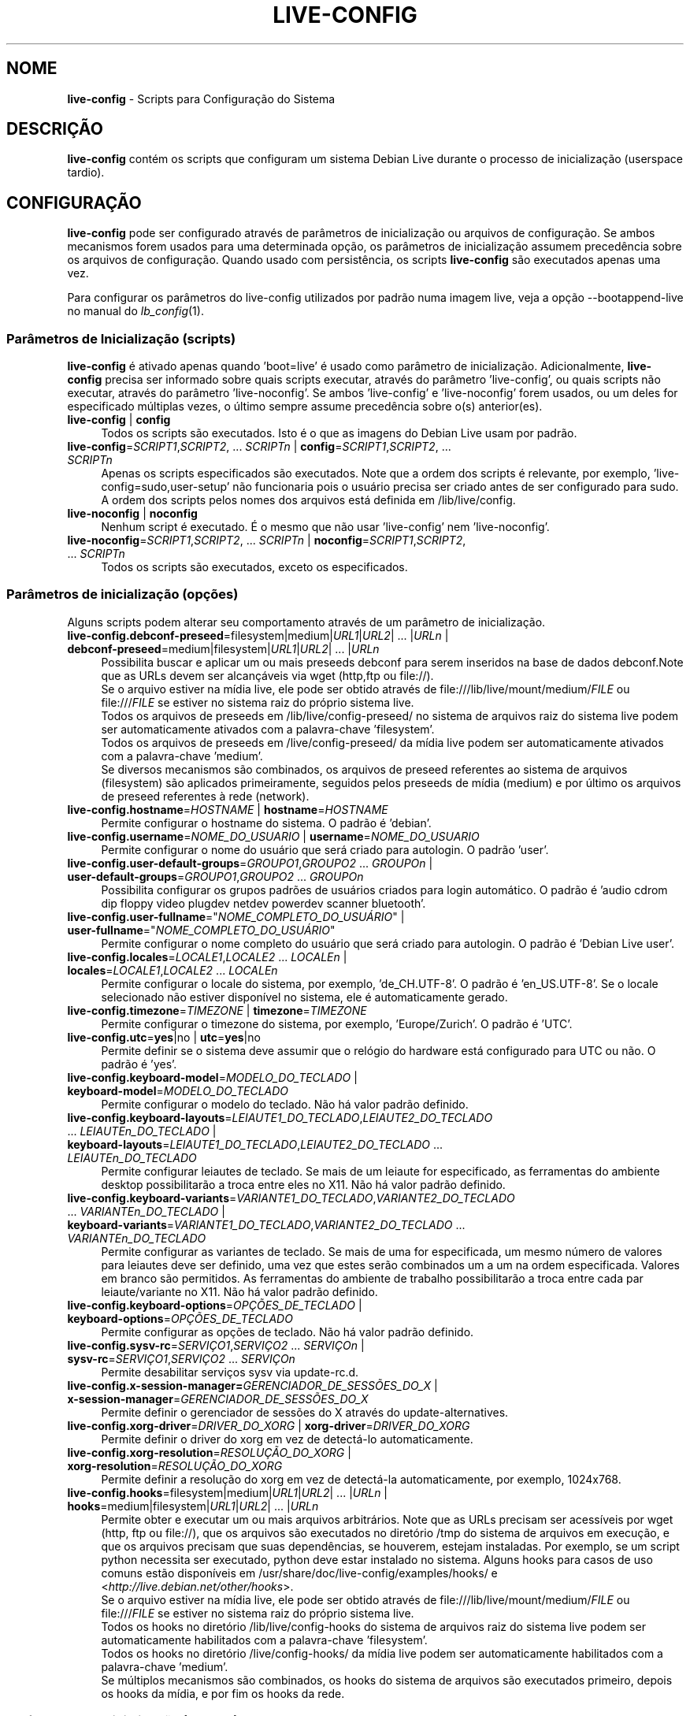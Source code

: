 .\" live-config(7) - System Configuration Scripts
.\" Copyright (C) 2006-2012 Daniel Baumann <daniel@debian.org>
.\"
.\" This program comes with ABSOLUTELY NO WARRANTY; for details see COPYING.
.\" This is free software, and you are welcome to redistribute it
.\" under certain conditions; see COPYING for details.
.\"
.\"
.\"*******************************************************************
.\"
.\" This file was generated with po4a. Translate the source file.
.\"
.\"*******************************************************************
.TH LIVE\-CONFIG 7 08\-11\-2012 4.0~a4\-1 "Projeto Debian Live"

.SH NOME
\fBlive\-config\fP \- Scripts para Configuração do Sistema

.SH DESCRIÇÃO
\fBlive\-config\fP contém os scripts que configuram um sistema Debian Live
durante o processo de inicialização (userspace tardio).

.SH CONFIGURAÇÃO
\fBlive\-config\fP pode ser configurado através de parâmetros de inicialização
ou arquivos de configuração. Se ambos mecanismos forem usados para uma
determinada opção, os parâmetros de inicialização assumem precedência sobre
os arquivos de configuração. Quando usado com persistência, os scripts
\fBlive\-config\fP são executados apenas uma vez.
.PP
Para configurar os parâmetros do live\-config utilizados por padrão numa
imagem live, veja a opção \-\-bootappend\-live no manual do \fIlb_config\fP(1).

.SS "Parâmetros de Inicialização (scripts)"
\fBlive\-config\fP é ativado apenas quando 'boot=live' é usado como parâmetro de
inicialização. Adicionalmente, \fBlive\-config\fP precisa ser informado sobre
quais scripts executar, através do parâmetro 'live\-config', ou quais scripts
não executar, através do parâmetro 'live\-noconfig'. Se ambos 'live\-config' e
\&'live\-noconfig' forem usados, ou um deles for especificado múltiplas vezes,
o último sempre assume precedência sobre o(s) anterior(es).

.IP "\fBlive\-config\fP | \fBconfig\fP" 4
Todos os scripts são executados. Isto é o que as imagens do Debian Live usam
por padrão.
.IP "\fBlive\-config\fP=\fISCRIPT1\fP,\fISCRIPT2\fP, ... \fISCRIPTn\fP | \fBconfig\fP=\fISCRIPT1\fP,\fISCRIPT2\fP, ... \fISCRIPTn\fP" 4
Apenas os scripts especificados são executados. Note que a ordem dos scripts
é relevante, por exemplo, 'live\-config=sudo,user\-setup' não funcionaria pois
o usuário precisa ser criado antes de ser configurado para sudo. A ordem dos
scripts pelos nomes dos arquivos está definida em /lib/live/config.
.IP "\fBlive\-noconfig\fP | \fBnoconfig\fP" 4
Nenhum script é executado. É o mesmo que não usar 'live\-config' nem
\&'live\-noconfig'.
.IP "\fBlive\-noconfig\fP=\fISCRIPT1\fP,\fISCRIPT2\fP, ... \fISCRIPTn\fP | \fBnoconfig\fP=\fISCRIPT1\fP,\fISCRIPT2\fP, ... \fISCRIPTn\fP" 4
Todos os scripts são executados, exceto os especificados.

.SS "Parâmetros de inicialização (opções)"
Alguns scripts podem alterar seu comportamento através de um parâmetro de
inicialização.

.IP "\fBlive\-config.debconf\-preseed\fP=filesystem|medium|\fIURL1\fP|\fIURL2\fP| ... |\fIURLn\fP | \fBdebconf\-preseed\fP=medium|filesystem|\fIURL1\fP|\fIURL2\fP| ... |\fIURLn\fP" 4
Possibilita buscar e aplicar um ou mais preseeds debconf para serem
inseridos na base de dados debconf.Note que as URLs devem ser alcançáveis
via wget (http,ftp ou file://).
.br
Se o arquivo estiver na mídia live, ele pode ser obtido através de
file:///lib/live/mount/medium/\fIFILE\fP ou file:///\fIFILE\fP se estiver no
sistema raiz do próprio sistema live.
.br
Todos os arquivos de preseeds em /lib/live/config\-preseed/ no sistema de
arquivos raiz do sistema live podem ser automaticamente ativados com a
palavra\-chave 'filesystem'.
.br
Todos os arquivos de preseeds em /live/config\-preseed/ da mídia live podem
ser automaticamente ativados com a palavra\-chave 'medium'.
.br
Se diversos mecanismos são combinados, os arquivos de preseed referentes ao
sistema de arquivos (filesystem) são aplicados primeiramente, seguidos pelos
preseeds de mídia (medium) e por último os arquivos de preseed referentes à
rede (network).
.IP "\fBlive\-config.hostname\fP=\fIHOSTNAME\fP | \fBhostname\fP=\fIHOSTNAME\fP" 4
Permite configurar o hostname do sistema. O padrão é 'debian'.
.IP "\fBlive\-config.username\fP=\fINOME_DO_USUARIO\fP | \fBusername\fP=\fINOME_DO_USUARIO\fP" 4
Permite configurar o nome do usuário que será criado para autologin. O
padrão 'user'.
.IP "\fBlive\-config.user\-default\-groups\fP=\fIGROUPO1\fP,\fIGROUPO2\fP ... \fIGROUPOn\fP | \fBuser\-default\-groups\fP=\fIGROUPO1\fP,\fIGROUPO2\fP ... \fIGROUPOn\fP" 4
Possibilita configurar os grupos padrões de usuários criados para login
automático. O padrão é 'audio cdrom dip floppy video plugdev netdev powerdev
scanner bluetooth'.
.IP "\fBlive\-config.user\-fullname\fP=\(dq\fINOME_COMPLETO_DO_USUÁRIO\fP\(dq | \fBuser\-fullname\fP=\(dq\fINOME_COMPLETO_DO_USUÁRIO\fP\(dq" 4
Permite configurar o nome completo do usuário que será criado para
autologin. O padrão é 'Debian Live user'.
.IP "\fBlive\-config.locales\fP=\fILOCALE1\fP,\fILOCALE2\fP ... \fILOCALEn\fP | \fBlocales\fP=\fILOCALE1\fP,\fILOCALE2\fP ... \fILOCALEn\fP" 4
Permite configurar o locale do sistema, por exemplo, 'de_CH.UTF\-8'. O padrão
é 'en_US.UTF\-8'. Se o locale selecionado não estiver disponível no sistema,
ele é automaticamente gerado.
.IP "\fBlive\-config.timezone\fP=\fITIMEZONE\fP | \fBtimezone\fP=\fITIMEZONE\fP" 4
Permite configurar o timezone do sistema, por exemplo, 'Europe/Zurich'. O
padrão é 'UTC'.
.IP "\fBlive\-config.utc\fP=\fByes\fP|no | \fButc\fP=\fByes\fP|no" 4
Permite definir se o sistema deve assumir que o relógio do hardware está
configurado para UTC ou não. O padrão é 'yes'.
.IP "\fBlive\-config.keyboard\-model\fP=\fIMODELO_DO_TECLADO\fP | \fBkeyboard\-model\fP=\fIMODELO_DO_TECLADO\fP" 4
Permite configurar o modelo do teclado. Não há valor padrão definido.
.IP "\fBlive\-config.keyboard\-layouts\fP=\fILEIAUTE1_DO_TECLADO\fP,\fILEIAUTE2_DO_TECLADO\fP ... \fILEIAUTEn_DO_TECLADO\fP | \fBkeyboard\-layouts\fP=\fILEIAUTE1_DO_TECLADO\fP,\fILEIAUTE2_DO_TECLADO\fP ... \fILEIAUTEn_DO_TECLADO\fP" 4
Permite configurar leiautes de teclado. Se mais de um leiaute for
especificado, as ferramentas do ambiente desktop possibilitarão a troca
entre eles no X11. Não há valor padrão definido.
.IP "\fBlive\-config.keyboard\-variants\fP=\fIVARIANTE1_DO_TECLADO\fP,\fIVARIANTE2_DO_TECLADO\fP ... \fIVARIANTEn_DO_TECLADO\fP | \fBkeyboard\-variants\fP=\fIVARIANTE1_DO_TECLADO\fP,\fIVARIANTE2_DO_TECLADO\fP ... \fIVARIANTEn_DO_TECLADO\fP" 4
Permite configurar as variantes de teclado. Se mais de uma for especificada,
um mesmo número de valores para leiautes deve ser definido, uma vez que
estes serão combinados um a um na ordem especificada. Valores em branco são
permitidos. As ferramentas do ambiente de trabalho possibilitarão a troca
entre cada par leiaute/variante no X11. Não há valor padrão definido.
.IP "\fBlive\-config.keyboard\-options\fP=\fIOPÇÕES_DE_TECLADO\fP | \fBkeyboard\-options\fP=\fIOPÇÕES_DE_TECLADO\fP" 4
Permite configurar as opções de teclado. Não há valor padrão definido.
.IP "\fBlive\-config.sysv\-rc\fP=\fISERVIÇO1\fP,\fISERVIÇO2\fP ... \fISERVIÇOn\fP | \fBsysv\-rc\fP=\fISERVIÇO1\fP,\fISERVIÇO2\fP ... \fISERVIÇOn\fP" 4
Permite desabilitar serviços sysv via update\-rc.d.
.IP "\fBlive\-config.x\-session\-manager=\fP\fIGERENCIADOR_DE_SESSÕES_DO_X\fP | \fBx\-session\-manager\fP=\fIGERENCIADOR_DE_SESSÕES_DO_X\fP" 4
Permite definir o gerenciador de sessões do X através do
update\-alternatives.
.IP "\fBlive\-config.xorg\-driver\fP=\fIDRIVER_DO_XORG\fP | \fBxorg\-driver\fP=\fIDRIVER_DO_XORG\fP" 4
Permite definir o driver do xorg em vez de detectá\-lo automaticamente.
.IP "\fBlive\-config.xorg\-resolution\fP=\fIRESOLUÇÃO_DO_XORG\fP | \fBxorg\-resolution\fP=\fIRESOLUÇÃO_DO_XORG\fP" 4
Permite definir a resolução do xorg em vez de detectá\-la automaticamente,
por exemplo, 1024x768.
.IP "\fBlive\-config.hooks\fP=filesystem|medium|\fIURL1\fP|\fIURL2\fP| ... |\fIURLn\fP | \fBhooks\fP=medium|filesystem|\fIURL1\fP|\fIURL2\fP| ... |\fIURLn\fP" 4
Permite obter e executar um ou mais arquivos arbitrários. Note que as URLs
precisam ser acessíveis por wget (http, ftp ou file://), que os arquivos são
executados no diretório /tmp do sistema de arquivos em execução, e que os
arquivos precisam que suas dependências, se houverem, estejam
instaladas. Por exemplo, se um script python necessita ser executado, python
deve estar instalado no sistema. Alguns hooks para casos de uso comuns estão
disponíveis em /usr/share/doc/live\-config/examples/hooks/ e
<\fIhttp://live.debian.net/other/hooks\fP>.
.br
Se o arquivo estiver na mídia live, ele pode ser obtido através de
file:///lib/live/mount/medium/\fIFILE\fP ou file:///\fIFILE\fP se estiver no
sistema raiz do próprio sistema live.
.br
Todos os hooks no diretório /lib/live/config\-hooks do sistema de arquivos
raiz do sistema live podem ser automaticamente habilitados com a
palavra\-chave 'filesystem'.
.br
Todos os hooks no diretório /live/config\-hooks/ da mídia live podem ser
automaticamente habilitados com a palavra\-chave 'medium'.
.br
Se múltiplos mecanismos são combinados, os hooks do sistema de arquivos são
executados primeiro, depois os hooks da mídia, e por fim os hooks da rede.

.SS "Parâmetros de Inicialização (atalhos)"
\fBlive\-config\fP provê atalhos para alguns casos de uso comuns que precisariam
da combinação de diversos parâmetros. Isto possibilita uma granularidade
total sobre as opções, preservando ainda sua simplicidade.

.IP "\fBlive\-config.noroot\fP | \fBnoroot\fP" 4
Desabilita o sudo e o policykit, o usuário não pode obter privilégios de
root no sistema.
.IP "\fBlive\-config.noautologin\fP | \fBnoautologin\fP" 4
Desabilita o login automático do console, assim como o autologin gráfico.
.IP "\fBlive\-config.nottyautologin\fP | \fBnottyautologin\fP" 4
Desabilita o login automático do console, não afetando o autologin gráfico.
.IP "\fBlive\-config.nox11autologin\fP | \fBnox11autologin\fP" 4
Desabilita o login automático com qualquer gerenciador de display, não
afetando o autologin tty.

.SS "Parâmetros de Inicialização (opções especiais)"
Existem alguns parâmetros de inicialização especiais para alguns casos de
uso especiais.

.IP "\fBlive\-config.debug\fP | \fBdebug\fP" 4
Habilita sáida de debug no live\-config.

.SS "Arquivos de Configuração"
\fBlive\-config\fP pode ser configurado (mas não ativado) através de arquivos de
configuração. Tudo o que pode ser configurado com um parâmetro de
inicialização pode também ser configurado através de um ou mais arquivos,
com exceção dos atalhos. Quando arquivos de configuração são usados, o
parâmetro 'boot=live' ainda é necessário para a ativação do \fBlive\-config\fP.
.PP
Arquivos de configuração podem estar localizados no próprio sistema de
arquivos raiz (/etc/live/config.conf, /etc/live/config/*) ou na mídia live
(live/config.conf, live/config/*). Se ambas as localizações são usadas para
determinada opção, as da mídia live assumem precedência sobre as do sistema
de arquivo raiz.
.PP
Apesar de os arquivos de configuração localizados nos diretórios conf.d não
necessitarem de um nome ou sufixo particular, por uma questão de
consistência é recomendado usar 'distribuidor.conf' ou 'projeto.conf' como
esquema de nomes (onde 'distribuidor' ou 'projeto' deve ser susbstituído
pelo nome real, resultando num nome de arquivo como 'debian\-eeepc.conf').
.PP
O conteúdo atual dos arquivos de configuração consiste em uma ou mais das
seguintes variáveis.

.IP "\fBLIVE_CONFIGS\fP=\fISCRIPT1\fP,\fISCRIPT2\fP, ... \fISCRIPTn\fP" 4
Esta variável é equivalente ao parâmetro
\&'\fBlive\-config\fP=\fISCRIPT1\fP,\fISCRIPT2\fP, ... \fISCRIPTn\fP'.
.IP "\fBLIVE_NOCONFIGS\fP=\fISCRIPT1\fP,\fISCRIPT2\fP, ... \fISCRIPTn\fP" 4
Esta variável é equivalente ao parâmetro
\&'\fBlive\-noconfig\fP=\fISCRIPT1\fP,\fISCRIPT2\fP, ... \fISCRIPTn\fP'.
.IP "\fBLIVE_DEBCONF_PRESEED\fP=filesystem|medium|\fIURL1\fP|\fIURL2\fP| ... |\fIURLn\fP" 4
Esta variável é equivalente ao parâmetro
\&'\fBlive\-config.debconf\-preseed\fP=filesystem|medium|\fIURL1\fP|\fIURL2\fP|
\&... |\fIURLn\fP'.
.IP \fBLIVE_HOSTNAME\fP=\fIHOSTNAME\fP 4
Esta variável é equivalente ao parâmetro
\&'\fBlive\-config.hostname\fP=\fIHOSTNAME\fP'.
.IP \fBLIVE_USERNAME\fP=\fIUSERNAME\fP 4
Esta variável é equivalente ao parâmetro
\&'\fBlive\-config.username\fP=\fIUSERNAME\fP'.
.IP "\fBLIVE_USER_DEFAULT_GROUPS\fP=\fIGROUPO1\fP,\fIGROUPO2\fP ... \fIGROUPOn\fP" 4
Esta variável é equivalente ao parâmetro
\&'\fBlive\-config.user\-default\-groups\fP="\fIGROUPO1\fP,\fIGROUPO2\fP ... \fIGROUPOn\fP"'.
.IP \fBLIVE_USER_FULLNAME\fP=\(dq\fINOME_COMPLETO_DO_USUÁRIO\(dq\fP 4
Esta variável é equivalente ao parâmetro
\&'\fBlive\-config.user\-fullname\fP="\fINOME_COMPLETO_DO_USUÁRIO\fP"'.
.IP "\fBLIVE_LOCALES\fP=\fILOCALE1\fP,\fILOCALE2\fP ... \fILOCALEn\fP" 4
Esta variável é equivalente ao parâmetro
\&'\fBlive\-config.locales\fP=\fILOCALE1\fP,\fILOCALE2\fP ... \fILOCALEn\fP'.
.IP \fBLIVE_TIMEZONE\fP=\fITIMEZONE\fP 4
Esta variável é equivalente ao parâmetro
\&'\fBlive\-config.timezone\fP=\fITIMEZONE\fP'.
.IP \fBLIVE_UTC\fP=\fByes\fP|no 4
Esta variável é equivalente ao parâmetro '\fBlive\-config.utc\fP=\fByes\fP|no'
.IP \fBLIVE_KEYBOARD_MODEL\fP=\fIMODELO_DE_TECLADO\fP 4
Esta variável é equivalente ao parâmetro
\&'\fBlive\-config.keyboard\-model\fP=\fIMODELO_DE_TECLADO\fP'.
.IP "\fBLIVE_KEYBOARD_LAYOUTS\fP=\fILEIAUTE1_DE_TECLADO\fP,\fILEIAUTE2_DE_TECLADO\fP ... \fILEIAUTEn_DE_TECLADO\fP" 4
Esta variável é equivalente ao parâmetro
\&'\fBlive\-config.keyboard\-variants\fP=\fILEIAUTE1_DE_TECLADO\fP,\fILEIAUTE2_DE_TECLADO\fP
\&... \fILEIAUTEn_DE_TECLADO\fP'.
.IP "\fBLIVE_KEYBOARD_VARIANTS\fP=\fIVARIANTE1_DE_TECLADO\fP,\fIVARIANTE2_DE_TECLADO\fP ... \fIVARIANTEn_DE_TECLADO\fP" 4
Esta variável é equivalente ao parâmetro
\&'\fBlive\-config.keyboard\-variants\fP=\fIVARIANTE1_DE_TECLADO\fP,\fIVARIANTE2_DE_TECLADO\fP
\&... \fIVARIANTEn_DE_TECLADO\fP'.
.IP \fBLIVE_KEYBOARD_OPTIONS\fP=\fIOPÇÕES_DE_TECLADO\fP 4
Esta variável é equivalente ao parâmetro
\&'\fBlive\-config.keyboard\-options\fP=\fIOPÇÕES_DE_TECLADO\fP'.
.IP "\fBLIVE_SYSV_RC\fP=\fISERVIÇO1\fP,\fISERVIÇO2\fP ... \fISERVIÇOn\fP" 4
Esta variável é equivalente ao parâmetro
\&'\fBlive\-config.sysv\-rc\fP=\fISERVIÇO1\fP,\fISERVIÇO2\fP ... \fISERVIÇOn\fP'.
.IP \fBLIVE_XORG_DRIVER\fP=\fIDRIVER_DO_XORG\fP 4
Esta variável é equivalente ao parâmetro
\&'\fBlive\-config.xorg\-driver\fP=\fIDRIVER_DO_XORG\fP'.
.IP \fBLIVE_XORG_RESOLUTION\fP=\fIRESOLUÇÃO_DO_XORG\fP 4
Esta variável é equivalente ao parâmetro
\&'\fBlive\-config.xorg\-resolution\fP=\fIRESOLUÇÃO_DO_XORG\fP'.
.IP "\fBLIVE_HOOKS\fP=filesystem|medium|\fIURL1\fP|\fIURL2\fP| ... |\fIURLn\fP" 4
Esta variável é equivalente ao parâmetro
\&'\fBlive\-config.hooks\fP=filesystem|medium|\fIURL1\fP|\fIURL2\fP| ... |\fIURLn\fP'.

.SH CUSTOMIZAÇÃO
\fBlive\-config\fP pode ser facilmente customizado para projetos derivados ou
uso local.

.SS "Adicionando novos scripts de configuração"
Projetos derivados podem simplesmente colocar seus scripts em
/lib/live/config, nada mais, e eles serão chamados automaticamente durante a
inicialização.
.PP
Os scripts devem ser preferencialmente colocados num pacote debian
próprio. Um pacote modelo contendo um script de exemplo pode ser encontrado
em /usr/share/doc/live\-config/.

.SS "Removendo scripts de configuração existentes"
De fato ainda não é possível remover scripts de forma segura sem que seja
necessário distribuir um pacote \fBlive\-config\fP modificado localmente. Porém,
o mesmo pode ser alcançado desabilitando os scripts respectivos através do
mecanismo live\-noconfig, como indicado acima. Para evitar que sempre seja
necessário especificar scripts desabilitados através de parâmetros de
inicialização, um arquivo de configuração deve ser usado. Ver detalhes
acima.
.PP
Os arquivos de configuração para o próprio sistema live devem ser
preferencialmente colocados num pacote debian próprio. Um pacote modelo
contendo uma configuração de exemplo pode ser encontrado em
/usr/share/doc/live\-config/examples.

.SH SCRIPTS
\fBlive\-config\fP atualmente provê os seguintes scripts em /lib/live/config.

.IP \fBdebconf\fP 4
possibilita aplicar arquivos de preseed arbitrários dentro da mídia live or
num servidor http/ftp.
.IP \fBhostname\fP 4
configura o /etc/hostname e /etc/hosts.
.IP \fBuser\-setup\fP 4
adiciona uma conta de usuário live.
.IP \fBsudo\fP 4
concede privilégios sudo ao usuário live.
.IP \fBlocales\fP 4
configura locales.
.IP \fBlocales\-all\fP 4
configura locales\-all.
.IP \fBtzdata\fP 4
configura /etc/timezone.
.IP \fBgdm\fP 4
configura autologin no gdm.
.IP \fBgdm3\fP 4
configura autologin no gdm3 (squeeze e mais recentes).
.IP \fBkdm\fP 4
configura autologin no kdm.
.IP \fBlightdm\fP 4
configura autologin no lightdm.
.IP \fBlxdm\fP 4
configura autologin no lxdm.
.IP \fBnodm\fP 4
configura autologin no nodm.
.IP \fBslim\fP 4
configura autologin no slim.
.IP \fBxinit\fP 4
configura autologin no xinit.
.IP \fBkeyboard\-configuration\fP 4
configura o teclado.
.IP \fBsysvinit\fP 4
configura sysvinit.
.IP \fBsysv\-rc\fP 4
configura sysv\-rc desabilitando serviços listados.
.IP \fBlogin\fP 4
desabilita lastlog.
.IP "\fBapport\fP (apenas ubuntu)" 4
desabilita apport.
.IP \fBgnome\-panel\-data\fP 4
desabilita botão de trava para a tela.
.IP \fBgnome\-power\-manager\fP 4
desabilita hibernação.
.IP \fBgnome\-screensaver\fP 4
desabilita o bloqueio de tela pelo screensaver.
.IP \fBkaboom\fP 4
desabilita o assitente de migração do KDE.
.IP \fBkde\-services\fP 4
desabilita alguns serviços do KDE não desejados (squeeze e mais recentes).
.IP \fBdebian\-installer\-launcher\fP 4
adiciona o instalador (debian\-installer\-launcher) na área de trabalho dos
usuários.
.IP \fBmodule\-init\-tools\fP 4
carrega alguns módulos automaticamente em algumas arquiteturas.
.IP \fBpolicykit\fP 4
concede privilégios de usuário através de policykit.
.IP \fBsslcert\fP 4
gera novos certificados ssl snake\-oil.
.IP \fBupdate\-notifier\fP 4
desabilita update\-notifier.
.IP \fBanacron\fP 4
desabilita anacron.
.IP \fButil\-linux\fP 4
desabilita o hwclock do util\-linux
.IP \fBlogin\fP 4
desabilita lastlog.
.IP \fBxserver\-xorg\fP 4
configura o xserver\-xorg.
.IP "\fBureadahead\fP (apenas ubuntu)" 4
desabilita ureadahead.
.IP \fBopenssh\-server\fP 4
recria chaves do servidor openssh
.IP \fBhooks\fP 4
permite executar comandos arbitrários a partir de um script localizado na
mídia live ou um servidor http/ftp.

.SH ARQUIVOS
.IP \fB/etc/live/config.conf\fP 4
.IP \fB/etc/live/config/*\fP 4
.IP \fBlive/config.conf\fP 4
.IP \fBlive/config/*\fP 4
.IP \fB/lib/live/config.sh\fP 4
.IP \fB/lib/live/config/\fP 4
.IP \fB/var/lib/live/config/\fP 4
.IP \fB/var/log/live/config.log\fP 4
.PP
.IP \fB/live/config\-hooks/*\fP 4
.IP \fBlive/config\-hooks/*\fP 4
.IP \fB/live/config\-preseed/*\fP 4
.IP "\fBlive/config\-preseed/* \fP" 4

.SH "VER TAMBÉM"
\fIlive\-boot\fP(7)
.PP
\fIlive\-build\fP(7)
.PP
\fIlive\-tools\fP(7)

.SH HOMEPAGE
Mais informações sobre live\-config e o projeto Debian Live podem ser
encontradas na página <\fIhttp://live.debian.net/\fP> e no manual
disponível em <\fIhttp://live.debian.net/manual/\fP>.

.SH BUGS
Bugs podem ser reportados através da submissão de um relatório de bug para o
pacote live\-config através do Debian Bug Tracking System em
<\fIhttp://bugs.debian.org/\fP> ou enviando um email para a lista de
discussão Debian Live em <\fIdebian\-live@lists.debian.org\fP>.

.SH AUTOR
live\-config foi escrito por Daniel Baumann <\fIdaniel@debian.org\fP>.
